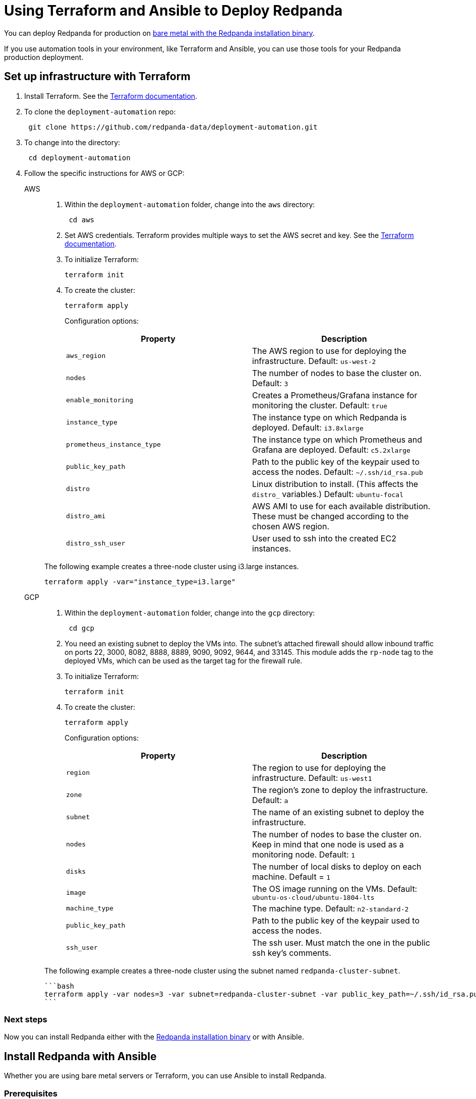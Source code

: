 = Using Terraform and Ansible to Deploy Redpanda
:description: Using Terraform and Ansible to deploy Redpanda.

You can deploy Redpanda for production on xref:deployment:production-deployment.adoc[bare metal with the Redpanda installation binary].

If you use automation tools in your environment, like Terraform and Ansible, you can use those tools for your Redpanda production deployment.

== Set up infrastructure with Terraform

. Install Terraform. See the https://learn.hashicorp.com/tutorials/terraform/install-cli[Terraform documentation].
. To clone the `deployment-automation` repo:
+
[,bash]
----
 git clone https://github.com/redpanda-data/deployment-automation.git
----

. To change into the directory:
+
[,bash]
----
 cd deployment-automation
----

. Follow the specific instructions for AWS or GCP:
+
[tabs]
=====
AWS::
+
--
. Within the `deployment-automation` folder, change into the `aws` directory:
+
[,bash]
----
 cd aws
----

. Set AWS credentials. Terraform provides multiple ways to set the AWS secret and key. See the https://registry.terraform.io/providers/hashicorp/aws/latest/docs#environment-variables[Terraform documentation].
. To initialize Terraform:
+
```bash
terraform init
```

. To create the cluster:
+
```bash
terraform apply
```
+
Configuration options:
+
|===
| Property | Description

| `aws_region`
| The AWS region to use for deploying the infrastructure. Default: `us-west-2`

| `nodes`
| The number of nodes to base the cluster on. Default: `3`

| `enable_monitoring`
| Creates a Prometheus/Grafana instance for monitoring the cluster. Default: `true`

| `instance_type`
| The instance type on which Redpanda is deployed. Default: `i3.8xlarge`

| `prometheus_instance_type`
| The instance type on which Prometheus and Grafana are deployed. Default: `c5.2xlarge`

| `public_key_path`
| Path to the public key of the keypair used to access the nodes. Default: `~/.ssh/id_rsa.pub`

| `distro`
| Linux distribution to install. (This affects the `distro_` variables.) Default: `ubuntu-focal`

| `distro_ami`
| AWS AMI to use for each available distribution. These must be changed according to the chosen AWS region.

| `distro_ssh_user`
| User used to ssh into the created EC2 instances.
|===

The following example creates a three-node cluster using i3.large instances.

```bash
terraform apply -var="instance_type=i3.large"
```
--
GCP::
+
--
. Within the `deployment-automation` folder, change into the `gcp` directory:
+
[,bash]
----
 cd gcp
----

. You need an existing subnet to deploy the VMs into. The subnet's attached firewall should allow inbound traffic on ports 22, 3000, 8082, 8888, 8889, 9090,  9092, 9644, and 33145. This module adds the `rp-node` tag to the deployed VMs, which can be used as the target tag for the firewall rule.
. To initialize Terraform:
+
```bash
terraform init
```

. To create the cluster:
+
```bash
terraform apply
```
+
Configuration options:
+
|===
| Property | Description

| `region`
| The region to use for deploying the infrastructure. Default: `us-west1`

| `zone`
| The region's zone to deploy the infrastructure. Default: `a`

| `subnet`
| The name of an existing subnet to deploy the infrastructure.

| `nodes`
| The number of nodes to base the cluster on. Keep in mind that one node is used as a monitoring node. Default: `1`

| `disks`
| The number of local disks to deploy on each machine. Default = `1`

| `image`
| The OS image running on the VMs. Default: `ubuntu-os-cloud/ubuntu-1804-lts`

| `machine_type`
| The machine type. Default: `n2-standard-2`

| `public_key_path`
| Path to the public key of the keypair used to access the nodes.

| `ssh_user`
| The ssh user. Must match the one in the public ssh key's comments.
|===

The following example creates a three-node cluster using the subnet named `redpanda-cluster-subnet`.

 ```bash
 terraform apply -var nodes=3 -var subnet=redpanda-cluster-subnet -var public_key_path=~/.ssh/id_rsa.pub -var ssh_user=$USER
 ```

--
=====

=== Next steps

Now you can install Redpanda either with the xref:deployment:production-deployment.adoc[Redpanda installation binary] or with Ansible.

== Install Redpanda with Ansible

Whether you are using bare metal servers or Terraform, you can use Ansible to install Redpanda.

=== Prerequisites

Install Ansible. See the https://docs.ansible.com/ansible/latest/installation_guide/intro_installation.html[Ansible documentation].

=== Clone the GitHub repository

To clone the repo:

[,bash]
----
git clone git@github.com:redpanda-data/deployment-automation.git
----

To change into the directory:

[,bash]
----
cd deployment-automation
----

To install the required roles needed by Ansible:

[,bash]
----
ansible-galaxy install -r ansible/requirements.yml
----

=== Configure the hosts.ini file

The `hosts.ini` file is in the `deployment-automation` directory. If you used Terraform to deploy the instances, this file is updated automatically. If you did not use Terraform, you must update it
manually. When you open the file, and you see something like the following:

[,ini]
----
[redpanda]
ip ansible_user=ssh_user ansible_become=True private_ip=pip id=0
ip ansible_user=ssh_user ansible_become=True private_ip=pip id=1

[monitor]
ip ansible_user=ssh_user ansible_become=True private_ip=pip id=1
----

Under the `[redpanda]` section, replace the following:

|===
| Property | Description

| `ip`
| The public IP address of the machine.

| `ansible_user`
| The username for Ansible to use to ssh to the machine.

| `private_ip`
| The private IP address of the machine. This could be the same as the public IP address.

| `id`
| The node ID of the Redpanda instance. This must be unique for each host.
|===

The `[monitor]` section is only relevant if you have Prometheus and Grafana installed
on a given host. If you don't want to have this deployed, then remove the
`[monitor]` section.

=== Run the Ansible playbook

To set up Redpanda on your selected nodes:

[,bash]
----
ansible-playbook --private-key <your_private_key> -i hosts.ini -v ansible/playbooks/provision-node.yml
----

After this completes, you have a fully running cluster.
